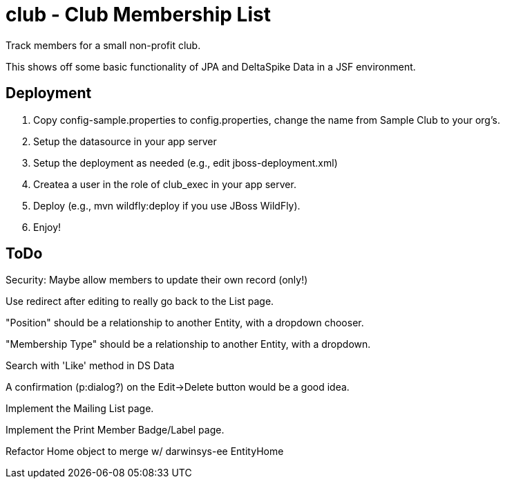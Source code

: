 = club - Club Membership List

Track members for a small non-profit club.

This shows off some basic functionality of JPA and DeltaSpike Data in a JSF environment.

== Deployment

. Copy config-sample.properties to config.properties, change the name from Sample Club to your org's.
. Setup the datasource in your app server
. Setup the deployment as needed (e.g., edit jboss-deployment.xml)
. Createa a user in the role of club_exec in your app server.
. Deploy (e.g., mvn wildfly:deploy if you use JBoss WildFly).
. Enjoy!

== ToDo

Security: Maybe allow members to update their own record (only!)

Use redirect after editing to really go back to the List page.

"Position" should be a relationship to another Entity, with a dropdown chooser.

"Membership Type" should be a relationship to another Entity, with a dropdown.

Search with 'Like' method in DS Data

A confirmation (p:dialog?) on the Edit->Delete button would be a good idea.

Implement the Mailing List page.

Implement the Print Member Badge/Label page.

Refactor Home object to merge w/ darwinsys-ee EntityHome

